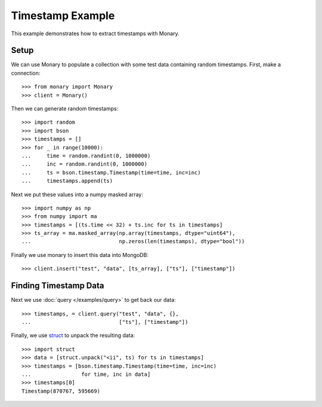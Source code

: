Timestamp Example
=================

This example demonstrates how to extract timestamps with Monary.

Setup
-----
We can use Monary to populate a collection with some test data containing
random timestamps. First, make a connection::

    >>> from monary import Monary
    >>> client = Monary()

Then we can generate random timestamps::

    >>> import random
    >>> import bson
    >>> timestamps = []
    >>> for _ in range(10000):
    ...     time = random.randint(0, 1000000)
    ...     inc = random.randint(0, 1000000)
    ...     ts = bson.timestamp.Timestamp(time=time, inc=inc)
    ...     timestamps.append(ts)

Next we put these values into a numpy masked array::

    >>> import numpy as np
    >>> from numpy import ma
    >>> timestamps = [(ts.time << 32) + ts.inc for ts in timestamps]
    >>> ts_array = ma.masked_array(np.array(timestamps, dtype="uint64"),
    ...                            np.zeros(len(timestamps), dtype="bool"))

Finally we use monary to insert this data into MongoDB::

    >>> client.insert("test", "data", [ts_array], ["ts"], ["timestamp"])

Finding Timestamp Data
----------------------

Next we use :doc:`query </examples/query>` to get back our data::

    >>> timestamps, = client.query("test", "data", {},
    ...                            ["ts"], ["timestamp"])

Finally, we use `struct <https://docs.python.org/2/library/struct.html>`_ to
unpack the resulting data::

    >>> import struct
    >>> data = [struct.unpack("<ii", ts) for ts in timestamps]
    >>> timestamps = [bson.timestamp.Timestamp(time=time, inc=inc)
    ...                for time, inc in data]
    >>> timestamps[0]
    Timestamp(870767, 595669)
